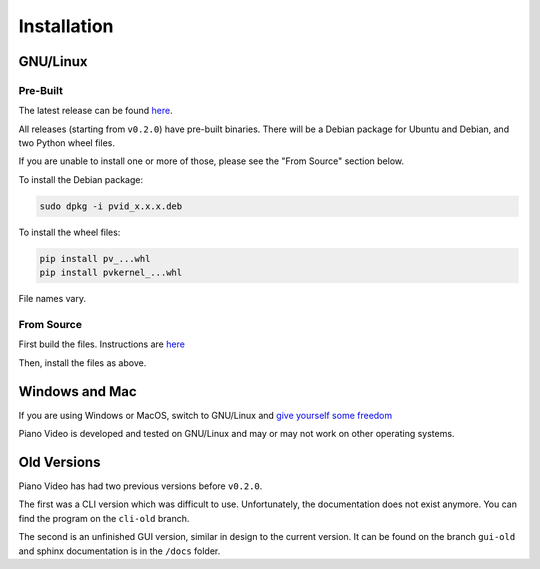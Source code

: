 Installation
============

GNU/Linux
---------

Pre-Built
^^^^^^^^^

The latest release can be found
`here <https://github.com/phuang1024/piano_video/releases/latest>`__.

All releases (starting from ``v0.2.0``) have pre-built binaries.
There will be a Debian package for Ubuntu and Debian, and two Python wheel files.

If you are unable to install one or more of those, please see the "From Source"
section below.

To install the Debian package:

.. code-block:: bash

    sudo dpkg -i pvid_x.x.x.deb

To install the wheel files:

.. code-block:: bash

    pip install pv_...whl
    pip install pvkernel_...whl

File names vary.

From Source
^^^^^^^^^^^

First build the files. Instructions are `here <../dev/build.html>`__

Then, install the files as above.

Windows and Mac
---------------

If you are using Windows or MacOS, switch to GNU/Linux and
`give yourself some freedom <https://gnu.org/philosophy/free-sw.html>`__

Piano Video is developed and tested on GNU/Linux and may or may not work on other
operating systems.

Old Versions
------------

Piano Video has had two previous versions before ``v0.2.0``.

The first was a CLI version which was difficult to use. Unfortunately, the
documentation does not exist anymore. You can find the program on the ``cli-old``
branch.

The second is an unfinished GUI version, similar in design to the current version.
It can be found on the branch ``gui-old`` and sphinx documentation is in the
``/docs`` folder.
